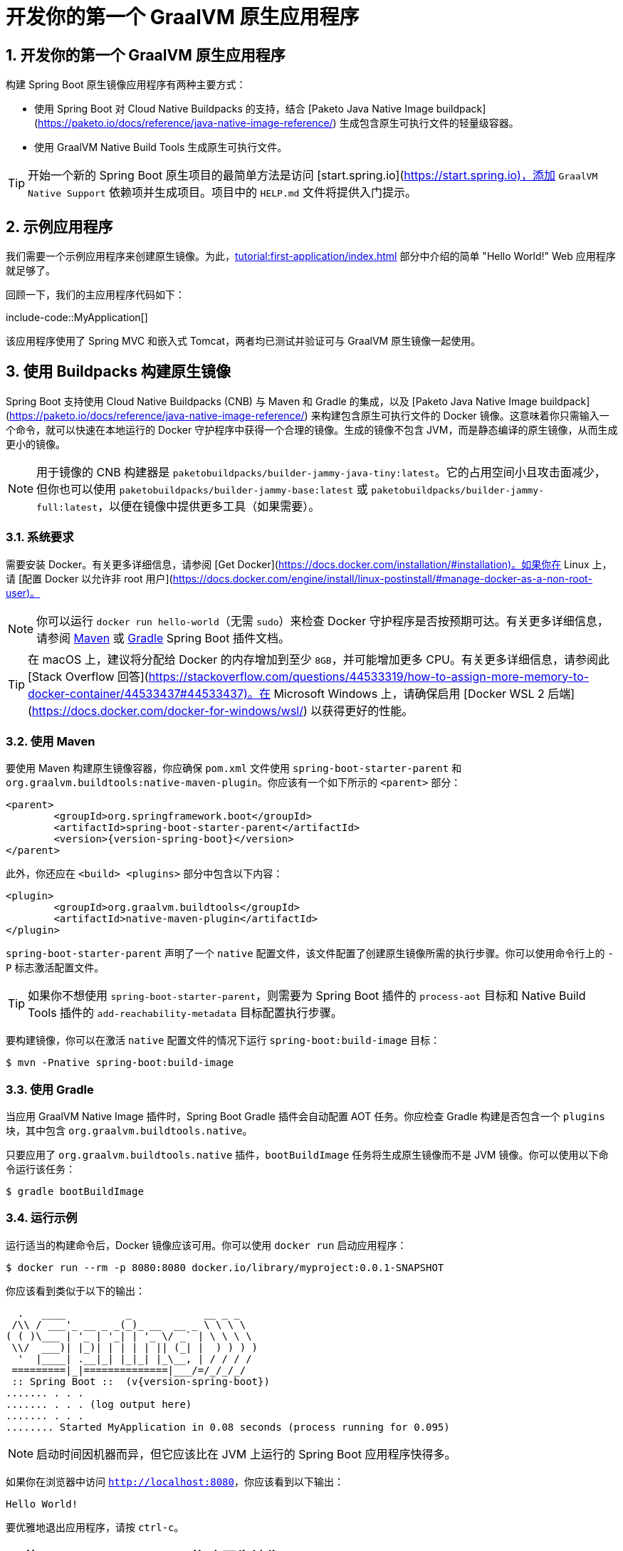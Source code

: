 = 开发你的第一个 GraalVM 原生应用程序
:encoding: utf-8
:numbered:

[[howto.native-image.developing-your-first-application]]
== 开发你的第一个 GraalVM 原生应用程序
构建 Spring Boot 原生镜像应用程序有两种主要方式：

* 使用 Spring Boot 对 Cloud Native Buildpacks 的支持，结合 [Paketo Java Native Image buildpack](https://paketo.io/docs/reference/java-native-image-reference/) 生成包含原生可执行文件的轻量级容器。
* 使用 GraalVM Native Build Tools 生成原生可执行文件。

TIP: 开始一个新的 Spring Boot 原生项目的最简单方法是访问 [start.spring.io](https://start.spring.io)，添加 `GraalVM Native Support` 依赖项并生成项目。项目中的 `HELP.md` 文件将提供入门提示。

[[howto.native-image.developing-your-first-application.sample-application]]
== 示例应用程序
我们需要一个示例应用程序来创建原生镜像。为此，xref:tutorial:first-application/index.adoc[] 部分中介绍的简单 "Hello World!" Web 应用程序就足够了。

回顾一下，我们的主应用程序代码如下：

include-code::MyApplication[]

该应用程序使用了 Spring MVC 和嵌入式 Tomcat，两者均已测试并验证可与 GraalVM 原生镜像一起使用。

[[howto.native-image.developing-your-first-application.buildpacks]]
== 使用 Buildpacks 构建原生镜像
Spring Boot 支持使用 Cloud Native Buildpacks (CNB) 与 Maven 和 Gradle 的集成，以及 [Paketo Java Native Image buildpack](https://paketo.io/docs/reference/java-native-image-reference/) 来构建包含原生可执行文件的 Docker 镜像。这意味着你只需输入一个命令，就可以快速在本地运行的 Docker 守护程序中获得一个合理的镜像。生成的镜像不包含 JVM，而是静态编译的原生镜像，从而生成更小的镜像。

NOTE: 用于镜像的 CNB 构建器是 `paketobuildpacks/builder-jammy-java-tiny:latest`。它的占用空间小且攻击面减少，但你也可以使用 `paketobuildpacks/builder-jammy-base:latest` 或 `paketobuildpacks/builder-jammy-full:latest`，以便在镜像中提供更多工具（如果需要）。

[[howto.native-image.developing-your-first-application.buildpacks.system-requirements]]
=== 系统要求
需要安装 Docker。有关更多详细信息，请参阅 [Get Docker](https://docs.docker.com/installation/#installation)。如果你在 Linux 上，请 [配置 Docker 以允许非 root 用户](https://docs.docker.com/engine/install/linux-postinstall/#manage-docker-as-a-non-root-user)。

NOTE: 你可以运行 `docker run hello-world`（无需 `sudo`）来检查 Docker 守护程序是否按预期可达。有关更多详细信息，请参阅 xref:maven-plugin:build-image.adoc#build-image.docker-daemon[Maven] 或 xref:gradle-plugin:packaging-oci-image.adoc#build-image.docker-daemon[Gradle] Spring Boot 插件文档。

TIP: 在 macOS 上，建议将分配给 Docker 的内存增加到至少 `8GB`，并可能增加更多 CPU。有关更多详细信息，请参阅此 [Stack Overflow 回答](https://stackoverflow.com/questions/44533319/how-to-assign-more-memory-to-docker-container/44533437#44533437)。在 Microsoft Windows 上，请确保启用 [Docker WSL 2 后端](https://docs.docker.com/docker-for-windows/wsl/) 以获得更好的性能。

[[howto.native-image.developing-your-first-application.buildpacks.maven]]
=== 使用 Maven
要使用 Maven 构建原生镜像容器，你应确保 `pom.xml` 文件使用 `spring-boot-starter-parent` 和 `org.graalvm.buildtools:native-maven-plugin`。你应该有一个如下所示的 `<parent>` 部分：

[source,xml,subs="verbatim,attributes"]
----
<parent>
	<groupId>org.springframework.boot</groupId>
	<artifactId>spring-boot-starter-parent</artifactId>
	<version>{version-spring-boot}</version>
</parent>
----

此外，你还应在 `<build> <plugins>` 部分中包含以下内容：

[source,xml,subs="verbatim,attributes"]
----
<plugin>
	<groupId>org.graalvm.buildtools</groupId>
	<artifactId>native-maven-plugin</artifactId>
</plugin>
----

`spring-boot-starter-parent` 声明了一个 `native` 配置文件，该文件配置了创建原生镜像所需的执行步骤。你可以使用命令行上的 `-P` 标志激活配置文件。

TIP: 如果你不想使用 `spring-boot-starter-parent`，则需要为 Spring Boot 插件的 `process-aot` 目标和 Native Build Tools 插件的 `add-reachability-metadata` 目标配置执行步骤。

要构建镜像，你可以在激活 `native` 配置文件的情况下运行 `spring-boot:build-image` 目标：

[source,shell]
----
$ mvn -Pnative spring-boot:build-image
----

[[howto.native-image.developing-your-first-application.buildpacks.gradle]]
=== 使用 Gradle
当应用 GraalVM Native Image 插件时，Spring Boot Gradle 插件会自动配置 AOT 任务。你应检查 Gradle 构建是否包含一个 `plugins` 块，其中包含 `org.graalvm.buildtools.native`。

只要应用了 `org.graalvm.buildtools.native` 插件，`bootBuildImage` 任务将生成原生镜像而不是 JVM 镜像。你可以使用以下命令运行该任务：

[source,shell]
----
$ gradle bootBuildImage
----

[[howto.native-image.developing-your-first-application.buildpacks.running]]
=== 运行示例
运行适当的构建命令后，Docker 镜像应该可用。你可以使用 `docker run` 启动应用程序：

[source,shell]
----
$ docker run --rm -p 8080:8080 docker.io/library/myproject:0.0.1-SNAPSHOT
----

你应该看到类似于以下的输出：

[source,shell]
----
  .   ____          _            __ _ _
 /\\ / ___'_ __ _ _(_)_ __  __ _ \ \ \ \
( ( )\___ | '_ | '_| | '_ \/ _` | \ \ \ \
 \\/  ___)| |_)| | | | | || (_| |  ) ) ) )
  '  |____| .__|_| |_|_| |_\__, | / / / /
 =========|_|==============|___/=/_/_/_/
 :: Spring Boot ::  (v{version-spring-boot})
....... . . .
....... . . . (log output here)
....... . . .
........ Started MyApplication in 0.08 seconds (process running for 0.095)
----

NOTE: 启动时间因机器而异，但它应该比在 JVM 上运行的 Spring Boot 应用程序快得多。

如果你在浏览器中访问 `http://localhost:8080`，你应该看到以下输出：

[source]
----
Hello World!
----

要优雅地退出应用程序，请按 `ctrl-c`。

[[howto.native-image.developing-your-first-application.native-build-tools]]
== 使用 Native Build Tools 构建原生镜像
如果你想在不使用 Docker 的情况下直接生成原生可执行文件，可以使用 GraalVM Native Build Tools。Native Build Tools 是 GraalVM 为 Maven 和 Gradle 提供的插件。你可以使用它们执行各种 GraalVM 任务，包括生成原生镜像。

[[howto.native-image.developing-your-first-application.native-build-tools.prerequisites]]
=== 先决条件
要使用 Native Build Tools 构建原生镜像，你需要在机器上安装 GraalVM 发行版。你可以手动在 [Liberica Native Image Kit 页面]({url-download-liberica-nik}) 下载，也可以使用 SDKMAN! 等下载管理器。

[[howto.native-image.developing-your-first-application.native-build-tools.prerequisites.linux-macos]]
==== Linux 和 macOS
要在 macOS 或 Linux 上安装原生镜像编译器，我们建议使用 SDKMAN!。从 [sdkman.io](https://sdkman.io) 获取 SDKMAN!，并使用以下命令安装 Liberica GraalVM 发行版：

[source,shell,subs="verbatim,attributes"]
----
$ sdk install java {version-graal}.r17-nik
$ sdk use java {version-graal}.r17-nik
----

通过检查 `java -version` 的输出验证是否已配置正确的版本：

[source,shell,subs="verbatim,attributes"]
----
$ java -version
openjdk version "17.0.5" 2022-10-18 LTS
OpenJDK Runtime Environment GraalVM 22.3.0 (build 17.0.5+8-LTS)
OpenJDK 64-Bit Server VM GraalVM 22.3.0 (build 17.0.5+8-LTS, mixed mode)
----

[[howto.native-image.developing-your-first-application.native-build-tools.prerequisites.windows]]
==== Windows
在 Windows 上，请按照 [这些说明](https://medium.com/graalvm/using-graalvm-and-native-image-on-windows-10-9954dc071311) 安装 [GraalVM](https://www.graalvm.org/downloads/) 或 [Liberica Native Image Kit]({url-download-liberica-nik}) 的 {version-graal} 版本、Visual Studio Build Tools 和 Windows SDK。由于 [Windows 命令行长度限制](https://docs.microsoft.com/en-US/troubleshoot/windows-client/shell-experience/command-line-string-limitation)，请确保使用 x64 Native Tools Command Prompt 而不是常规的 Windows 命令行来运行 Maven 或 Gradle 插件。

[[howto.native-image.developing-your-first-application.native-build-tools.maven]]
=== 使用 Maven
与 xref:native-image/developing-your-first-application.adoc#howto.native-image.developing-your-first-application.buildpacks.maven[buildpacks 支持] 一样，你需要确保使用 `spring-boot-starter-parent` 以继承 `native` 配置文件，并且使用 `org.graalvm.buildtools:native-maven-plugin` 插件。

在激活 `native` 配置文件的情况下，你可以调用 `native:compile` 目标来触发 `native-image` 编译：

[source,shell]
----
$ mvn -Pnative native:compile
----

原生镜像可执行文件可以在 `target` 目录中找到。

[[howto.native-image.developing-your-first-application.native-build-tools.gradle]]
=== 使用 Gradle
当 Native Build Tools Gradle 插件应用于你的项目时，Spring Boot Gradle 插件将自动触发 Spring AOT 引擎。任务依赖关系会自动配置，因此你只需运行标准的 `nativeCompile` 任务即可生成原生镜像：

[source,shell]
----
$ gradle nativeCompile
----

原生镜像可执行文件可以在 `build/native/nativeCompile` 目录中找到。

[[howto.native-image.developing-your-first-application.native-build-tools.running]]
=== 运行示例
此时，你的应用程序应该可以正常工作。你现在可以直接运行应用程序来启动它：

[tabs]
======
Maven::
+
[source,shell]
----
$ target/myproject
----
Gradle::
+
[source,shell]
----
$ build/native/nativeCompile/myproject
----
======

你应该看到类似于以下的输出：

[source,shell,subs="verbatim,attributes"]
----
  .   ____          _            __ _ _
 /\\ / ___'_ __ _ _(_)_ __  __ _ \ \ \ \
( ( )\___ | '_ | '_| | '_ \/ _` | \ \ \ \
 \\/  ___)| |_)| | | | | || (_| |  ) ) ) )
  '  |____| .__|_| |_|_| |_\__, | / / / /
 =========|_|==============|___/=/_/_/_/
 :: Spring Boot ::  (v{version-spring-boot})
....... . . .
....... . . . (log output here)
....... . . .
........ Started MyApplication in 0.08 seconds (process running for 0.095)
----

NOTE: 启动时间因机器而异，但它应该比在 JVM 上运行的 Spring Boot 应用程序快得多。

如果你在浏览器中访问 `http://localhost:8080`，你应该看到以下输出：

[source]
----
Hello World!
----

要优雅地退出应用程序，请按 `ctrl-c`。

'''
[[howto.native-image.developing-your-first-application]]
== Developing Your First GraalVM Native Application
There are two main ways to build a Spring Boot native image application:

* Using Spring Boot xref:reference:packaging/container-images/cloud-native-buildpacks.adoc[support for Cloud Native Buildpacks] with the https://paketo.io/docs/reference/java-native-image-reference/[Paketo Java Native Image buildpack] to generate a lightweight container containing a native executable.
* Using GraalVM Native Build Tools to generate a native executable.

TIP: The easiest way to start a new native Spring Boot project is to go to https://start.spring.io[start.spring.io], add the `GraalVM Native Support` dependency and generate the project.
The included `HELP.md` file will provide getting started hints.

[[howto.native-image.developing-your-first-application.sample-application]]
== Sample Application
We need an example application that we can use to create our native image.
For our purposes, the simple "Hello World!" web application that's covered in the xref:tutorial:first-application/index.adoc[] section will suffice.

To recap, our main application code looks like this:

include-code::MyApplication[]

This application uses Spring MVC and embedded Tomcat, both of which have been tested and verified to work with GraalVM native images.

[[howto.native-image.developing-your-first-application.buildpacks]]
== Building a Native Image Using Buildpacks
Spring Boot supports building Docker images containing native executables, using Cloud Native Buildpacks (CNB) integration with both Maven and Gradle and the https://paketo.io/docs/reference/java-native-image-reference/[Paketo Java Native Image buildpack].
This means you can just type a single command and quickly get a sensible image into your locally running Docker daemon.
The resulting image doesn't contain a JVM, instead the native image is compiled statically.
This leads to smaller images.

NOTE: The CNB builder used for the images is `paketobuildpacks/builder-jammy-java-tiny:latest`.
It has small footprint and reduced attack surface, but you can also use `paketobuildpacks/builder-jammy-base:latest` or `paketobuildpacks/builder-jammy-full:latest` to have more tools available in the image if required.

[[howto.native-image.developing-your-first-application.buildpacks.system-requirements]]
=== System Requirements
Docker should be installed. See https://docs.docker.com/installation/#installation[Get Docker] for more details.
https://docs.docker.com/engine/install/linux-postinstall/#manage-docker-as-a-non-root-user[Configure it to allow non-root user] if you are on Linux.

NOTE: You can run `docker run hello-world` (without `sudo`) to check the Docker daemon is reachable as expected.
Check the xref:maven-plugin:build-image.adoc#build-image.docker-daemon[Maven] or xref:gradle-plugin:packaging-oci-image.adoc#build-image.docker-daemon[Gradle] Spring Boot plugin documentation for more details.

TIP: On macOS, it is recommended to increase the memory allocated to Docker to at least `8GB`, and potentially add more CPUs as well.
See this https://stackoverflow.com/questions/44533319/how-to-assign-more-memory-to-docker-container/44533437#44533437[Stack Overflow answer] for more details.
On Microsoft Windows, make sure to enable the https://docs.docker.com/docker-for-windows/wsl/[Docker WSL 2 backend] for better performance.

[[howto.native-image.developing-your-first-application.buildpacks.maven]]
=== Using Maven
To build a native image container using Maven you should ensure that your `pom.xml` file uses the `spring-boot-starter-parent` and the `org.graalvm.buildtools:native-maven-plugin`.
You should have a `<parent>` section that looks like this:

[source,xml,subs="verbatim,attributes"]
----
<parent>
	<groupId>org.springframework.boot</groupId>
	<artifactId>spring-boot-starter-parent</artifactId>
	<version>{version-spring-boot}</version>
</parent>
----

You additionally should have this in the `<build> <plugins>` section:

[source,xml,subs="verbatim,attributes"]
----
<plugin>
	<groupId>org.graalvm.buildtools</groupId>
	<artifactId>native-maven-plugin</artifactId>
</plugin>
----

The `spring-boot-starter-parent` declares a `native` profile that configures the executions that need to run in order to create a native image.
You can activate profiles using the `-P` flag on the command line.

TIP: If you don't want to use `spring-boot-starter-parent` you'll need to configure executions for the `process-aot` goal from Spring Boot's plugin and the `add-reachability-metadata` goal from the Native Build Tools plugin.

To build the image, you can run the `spring-boot:build-image` goal with the `native` profile active:

[source,shell]
----
$ mvn -Pnative spring-boot:build-image
----

[[howto.native-image.developing-your-first-application.buildpacks.gradle]]
=== Using Gradle
The Spring Boot Gradle plugin automatically configures AOT tasks when the GraalVM Native Image plugin is applied.
You should check that your Gradle build contains a `plugins` block that includes `org.graalvm.buildtools.native`.

As long as the `org.graalvm.buildtools.native` plugin is applied, the `bootBuildImage` task will generate a native image rather than a JVM one.
You can run the task using:

[source,shell]
----
$ gradle bootBuildImage
----

[[howto.native-image.developing-your-first-application.buildpacks.running]]
=== Running the example
Once you have run the appropriate build command, a Docker image should be available.
You can start your application using `docker run`:

[source,shell]
----
$ docker run --rm -p 8080:8080 docker.io/library/myproject:0.0.1-SNAPSHOT
----

You should see output similar to the following:

[source,shell]
----
  .   ____          _            __ _ _
 /\\ / ___'_ __ _ _(_)_ __  __ _ \ \ \ \
( ( )\___ | '_ | '_| | '_ \/ _` | \ \ \ \
 \\/  ___)| |_)| | | | | || (_| |  ) ) ) )
  '  |____| .__|_| |_|_| |_\__, | / / / /
 =========|_|==============|___/=/_/_/_/
 :: Spring Boot ::  (v{version-spring-boot})
....... . . .
....... . . . (log output here)
....... . . .
........ Started MyApplication in 0.08 seconds (process running for 0.095)
----

NOTE: The startup time differs from machine to machine, but it should be much faster than a Spring Boot application running on a JVM.

If you open a web browser to `http://localhost:8080`, you should see the following output:

[source]
----
Hello World!
----

To gracefully exit the application, press `ctrl-c`.

[[howto.native-image.developing-your-first-application.native-build-tools]]
== Building a Native Image using Native Build Tools
If you want to generate a native executable directly without using Docker, you can use GraalVM Native Build Tools.
Native Build Tools are plugins shipped by GraalVM for both Maven and Gradle.
You can use them to perform a variety of GraalVM tasks, including generating a native image.

[[howto.native-image.developing-your-first-application.native-build-tools.prerequisites]]
=== Prerequisites
To build a native image using the Native Build Tools, you'll need a GraalVM distribution on your machine.
You can either download it manually on the {url-download-liberica-nik}[Liberica Native Image Kit page], or you can use a download manager like SDKMAN!.

[[howto.native-image.developing-your-first-application.native-build-tools.prerequisites.linux-macos]]
==== Linux and macOS
To install the native image compiler on macOS or Linux, we recommend using SDKMAN!.
Get SDKMAN! from https://sdkman.io and install the Liberica GraalVM distribution by using the following commands:

[source,shell,subs="verbatim,attributes"]
----
$ sdk install java {version-graal}.r17-nik
$ sdk use java {version-graal}.r17-nik
----

Verify that the correct version has been configured by checking the output of `java -version`:

[source,shell,subs="verbatim,attributes"]
----
$ java -version
openjdk version "17.0.5" 2022-10-18 LTS
OpenJDK Runtime Environment GraalVM 22.3.0 (build 17.0.5+8-LTS)
OpenJDK 64-Bit Server VM GraalVM 22.3.0 (build 17.0.5+8-LTS, mixed mode)
----

[[howto.native-image.developing-your-first-application.native-build-tools.prerequisites.windows]]
==== Windows
On Windows, follow https://medium.com/graalvm/using-graalvm-and-native-image-on-windows-10-9954dc071311[these instructions] to install either https://www.graalvm.org/downloads/[GraalVM] or {url-download-liberica-nik}[Liberica Native Image Kit] in version {version-graal}, the Visual Studio Build Tools and the Windows SDK.
Due to the https://docs.microsoft.com/en-US/troubleshoot/windows-client/shell-experience/command-line-string-limitation[Windows related command-line maximum length], make sure to use x64 Native Tools Command Prompt instead of the regular Windows command line to run Maven or Gradle plugins.

[[howto.native-image.developing-your-first-application.native-build-tools.maven]]
=== Using Maven
As with the xref:native-image/developing-your-first-application.adoc#howto.native-image.developing-your-first-application.buildpacks.maven[buildpacks support], you need to make sure that you're using `spring-boot-starter-parent` in order to inherit the `native` profile and that the `org.graalvm.buildtools:native-maven-plugin` plugin is used.

With the `native` profile active, you can invoke the `native:compile` goal to trigger `native-image` compilation:

[source,shell]
----
$ mvn -Pnative native:compile
----

The native image executable can be found in the `target` directory.

[[howto.native-image.developing-your-first-application.native-build-tools.gradle]]
=== Using Gradle
When the Native Build Tools Gradle plugin is applied to your project, the Spring Boot Gradle plugin will automatically trigger the Spring AOT engine.
Task dependencies are automatically configured, so you can just run the standard `nativeCompile` task to generate a native image:

[source,shell]
----
$ gradle nativeCompile
----

The native image executable can be found in the `build/native/nativeCompile` directory.

[[howto.native-image.developing-your-first-application.native-build-tools.running]]
=== Running the Example
At this point, your application should work. You can now start the application by running it directly:

[tabs]
======
Maven::
+
[source,shell]
----
$ target/myproject
----
Gradle::
+
[source,shell]
----
$ build/native/nativeCompile/myproject
----
======

You should see output similar to the following:

[source,shell,subs="verbatim,attributes"]
----
  .   ____          _            __ _ _
 /\\ / ___'_ __ _ _(_)_ __  __ _ \ \ \ \
( ( )\___ | '_ | '_| | '_ \/ _` | \ \ \ \
 \\/  ___)| |_)| | | | | || (_| |  ) ) ) )
  '  |____| .__|_| |_|_| |_\__, | / / / /
 =========|_|==============|___/=/_/_/_/
 :: Spring Boot ::  (v{version-spring-boot})
....... . . .
....... . . . (log output here)
....... . . .
........ Started MyApplication in 0.08 seconds (process running for 0.095)
----

NOTE: The startup time differs from machine to machine, but it should be much faster than a Spring Boot application running on a JVM.

If you open a web browser to `http://localhost:8080`, you should see the following output:

[source]
----
Hello World!
----

To gracefully exit the application, press `ctrl-c`.